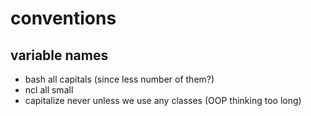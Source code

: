 * conventions
** variable names
- bash
  all capitals (since less number of them?)
- ncl
  all small
- capitalize
  never unless we use any classes (OOP thinking too long)

